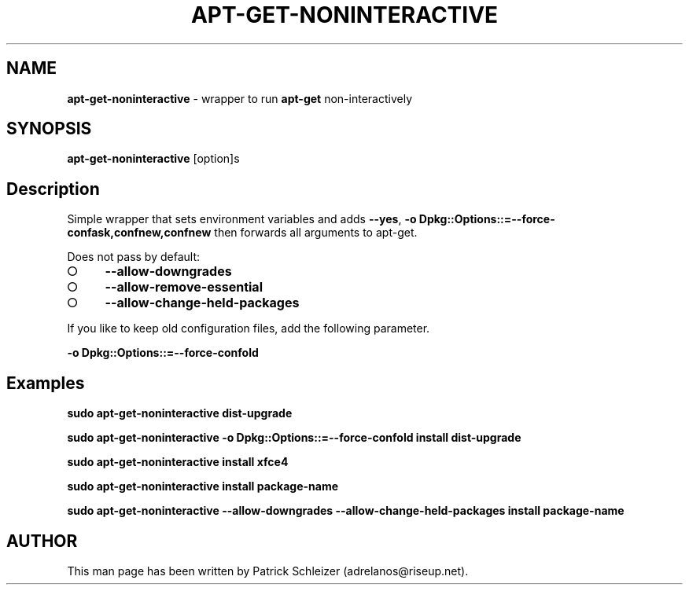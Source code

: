 .\" generated with Ronn-NG/v0.8.0
.\" http://github.com/apjanke/ronn-ng/tree/0.8.0
.TH "APT\-GET\-NONINTERACTIVE" "8" "January 2020" "usability-misc" "usability-misc Manual"
.SH "NAME"
\fBapt\-get\-noninteractive\fR \- wrapper to run \fBapt\-get\fR non\-interactively
.P
.SH "SYNOPSIS"
\fBapt\-get\-noninteractive\fR [option]s
.SH "Description"
Simple wrapper that sets environment variables and adds \fB\-\-yes\fR, \fB\-o Dpkg::Options::=\-\-force\-confask,confnew,confnew\fR then forwards all arguments to apt\-get\.
.P
Does not pass by default:
.IP "\[ci]" 4
\fB\-\-allow\-downgrades\fR
.IP "\[ci]" 4
\fB\-\-allow\-remove\-essential\fR
.IP "\[ci]" 4
\fB\-\-allow\-change\-held\-packages\fR
.IP "" 0
.P
If you like to keep old configuration files, add the following parameter\.
.P
\fB\-o Dpkg::Options::=\-\-force\-confold\fR
.SH "Examples"
\fBsudo apt\-get\-noninteractive dist\-upgrade\fR
.P
\fBsudo apt\-get\-noninteractive \-o Dpkg::Options::=\-\-force\-confold install dist\-upgrade\fR
.P
\fBsudo apt\-get\-noninteractive install xfce4\fR
.P
\fBsudo apt\-get\-noninteractive install package\-name\fR
.P
\fBsudo apt\-get\-noninteractive \-\-allow\-downgrades \-\-allow\-change\-held\-packages install package\-name\fR
.SH "AUTHOR"
This man page has been written by Patrick Schleizer (adrelanos@riseup\.net)\.
